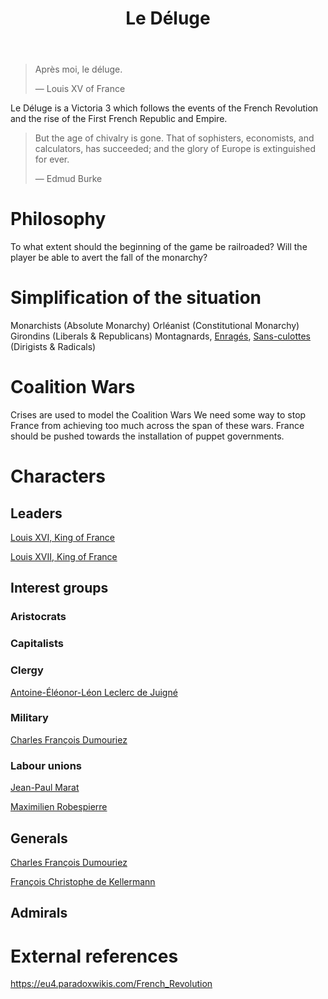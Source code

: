 #+title: Le Déluge

#+BEGIN_QUOTE
Après moi, le déluge.

— Louis XV of France
#+END_QUOTE

Le Déluge is a Victoria 3 which follows the events of the French Revolution and the rise of the First French Republic and Empire.

#+BEGIN_QUOTE
But the age of chivalry is gone. That of sophisters, economists, and calculators, has succeeded; and the glory of Europe is extinguished for ever.

— Edmud Burke
#+END_QUOTE

* Philosophy
To what extent should the beginning of the game be railroaded?
Will the player be able to avert the fall of the monarchy?

* Simplification of the situation
Monarchists (Absolute Monarchy)
Orléanist (Constitutional Monarchy)
Girondins (Liberals & Republicans)
Montagnards, [[file:../../../org/roam/20210605150336-enrages.org][Enragés]], [[file:../../../org/roam/20210603205740-sans_culottes.org][Sans-culottes]] (Dirigists & Radicals)

* Coalition Wars
Crises are used to model the Coalition Wars
We need some way to stop France from achieving too much across the span of these wars.
France should be pushed towards the installation of puppet governments.

* Characters

** Leaders
[[file:../../../org/roam/20210605144724-louis_xvi_king_of_france.org][Louis XVI, King of France]]

[[file:../../../org/roam/20210605194430-louis_xvii_king_of_france.org][Louis XVII, King of France]]

** Interest groups

*** Aristocrats

*** Capitalists

*** Clergy
[[file:../../../org/roam/20210605144407-antoine_eleonor_leon_leclerc_de_juigne.org][Antoine-Éléonor-Léon Leclerc de Juigné]]

*** Military
[[file:../../../org/roam/20210605144751-charles_francois_dumouriez.org][Charles François Dumouriez]]

*** Labour unions
[[file:../../../org/roam/20210603205715-jean_paul_marat.org][Jean-Paul Marat]]

[[file:../../../org/roam/20210603222658-maximilien_robespierre.org][Maximilien Robespierre]]

** Generals
[[file:../../../org/roam/20210605144751-charles_francois_dumouriez.org][Charles François Dumouriez]]

[[file:../../../org/roam/20210605200546-francois_christophe_de_kellermann.org][François Christophe de Kellermann]]

** Admirals

* External references
https://eu4.paradoxwikis.com/French_Revolution
